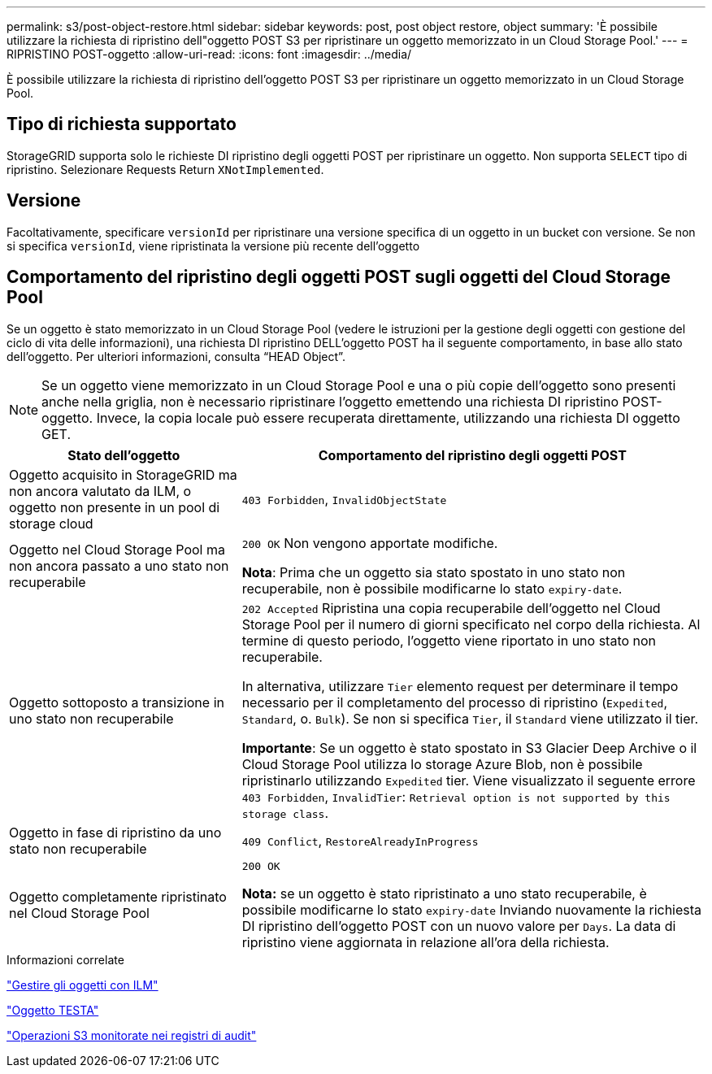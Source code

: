 ---
permalink: s3/post-object-restore.html 
sidebar: sidebar 
keywords: post, post object restore, object 
summary: 'È possibile utilizzare la richiesta di ripristino dell"oggetto POST S3 per ripristinare un oggetto memorizzato in un Cloud Storage Pool.' 
---
= RIPRISTINO POST-oggetto
:allow-uri-read: 
:icons: font
:imagesdir: ../media/


[role="lead"]
È possibile utilizzare la richiesta di ripristino dell'oggetto POST S3 per ripristinare un oggetto memorizzato in un Cloud Storage Pool.



== Tipo di richiesta supportato

StorageGRID supporta solo le richieste DI ripristino degli oggetti POST per ripristinare un oggetto. Non supporta `SELECT` tipo di ripristino. Selezionare Requests Return `XNotImplemented`.



== Versione

Facoltativamente, specificare `versionId` per ripristinare una versione specifica di un oggetto in un bucket con versione. Se non si specifica `versionId`, viene ripristinata la versione più recente dell'oggetto



== Comportamento del ripristino degli oggetti POST sugli oggetti del Cloud Storage Pool

Se un oggetto è stato memorizzato in un Cloud Storage Pool (vedere le istruzioni per la gestione degli oggetti con gestione del ciclo di vita delle informazioni), una richiesta DI ripristino DELL'oggetto POST ha il seguente comportamento, in base allo stato dell'oggetto. Per ulteriori informazioni, consulta "`HEAD Object`".


NOTE: Se un oggetto viene memorizzato in un Cloud Storage Pool e una o più copie dell'oggetto sono presenti anche nella griglia, non è necessario ripristinare l'oggetto emettendo una richiesta DI ripristino POST-oggetto. Invece, la copia locale può essere recuperata direttamente, utilizzando una richiesta DI oggetto GET.

[cols="1a,2a"]
|===
| Stato dell'oggetto | Comportamento del ripristino degli oggetti POST 


 a| 
Oggetto acquisito in StorageGRID ma non ancora valutato da ILM, o oggetto non presente in un pool di storage cloud
 a| 
`403 Forbidden`, `InvalidObjectState`



 a| 
Oggetto nel Cloud Storage Pool ma non ancora passato a uno stato non recuperabile
 a| 
`200 OK` Non vengono apportate modifiche.

*Nota*: Prima che un oggetto sia stato spostato in uno stato non recuperabile, non è possibile modificarne lo stato `expiry-date`.



 a| 
Oggetto sottoposto a transizione in uno stato non recuperabile
 a| 
`202 Accepted` Ripristina una copia recuperabile dell'oggetto nel Cloud Storage Pool per il numero di giorni specificato nel corpo della richiesta. Al termine di questo periodo, l'oggetto viene riportato in uno stato non recuperabile.

In alternativa, utilizzare `Tier` elemento request per determinare il tempo necessario per il completamento del processo di ripristino (`Expedited`, `Standard`, o. `Bulk`). Se non si specifica `Tier`, il `Standard` viene utilizzato il tier.

*Importante*: Se un oggetto è stato spostato in S3 Glacier Deep Archive o il Cloud Storage Pool utilizza lo storage Azure Blob, non è possibile ripristinarlo utilizzando `Expedited` tier. Viene visualizzato il seguente errore `403 Forbidden`, `InvalidTier`: `Retrieval option is not supported by this storage class`.



 a| 
Oggetto in fase di ripristino da uno stato non recuperabile
 a| 
`409 Conflict`, `RestoreAlreadyInProgress`



 a| 
Oggetto completamente ripristinato nel Cloud Storage Pool
 a| 
`200 OK`

*Nota:* se un oggetto è stato ripristinato a uno stato recuperabile, è possibile modificarne lo stato `expiry-date` Inviando nuovamente la richiesta DI ripristino dell'oggetto POST con un nuovo valore per `Days`. La data di ripristino viene aggiornata in relazione all'ora della richiesta.

|===
.Informazioni correlate
link:../ilm/index.html["Gestire gli oggetti con ILM"]

link:head-object.html["Oggetto TESTA"]

link:s3-operations-tracked-in-audit-logs.html["Operazioni S3 monitorate nei registri di audit"]
